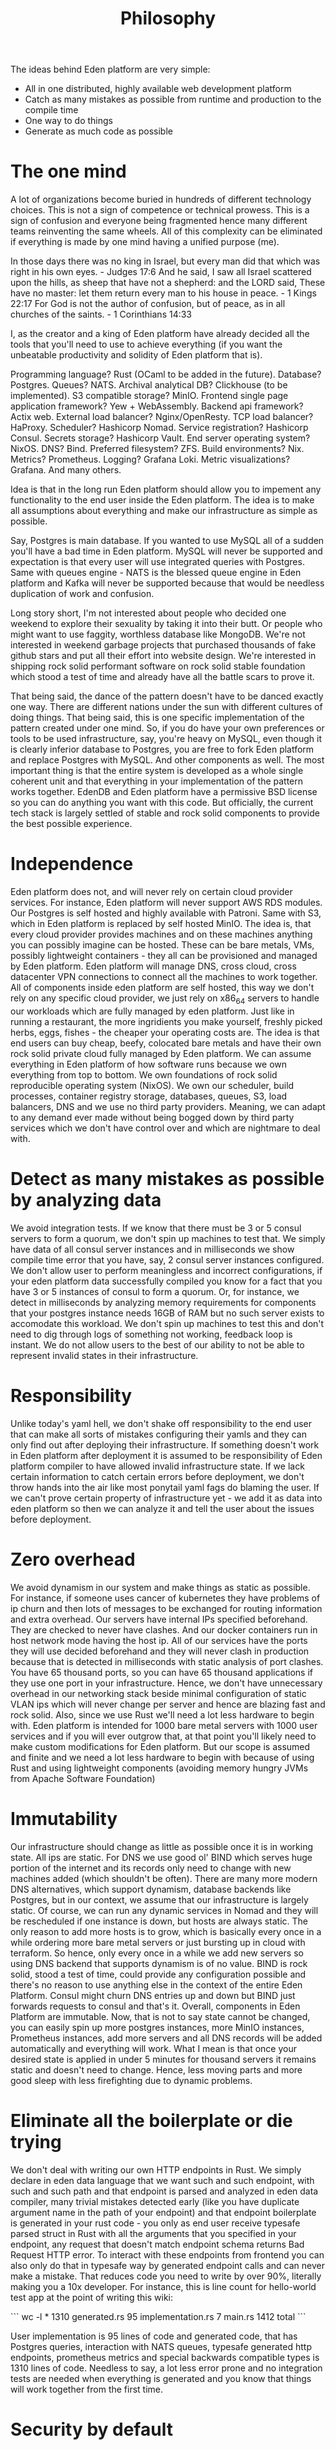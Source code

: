#+title: Philosophy

The ideas behind Eden platform are very simple:
- All in one distributed, highly available web development platform
- Catch as many mistakes as possible from runtime and production to the compile time
- One way to do things
- Generate as much code as possible

* The one mind

A lot of organizations become buried in hundreds of different technology choices. This is not a sign of competence or technical prowess. This is a sign of confusion and everyone being fragmented hence many different teams reinventing the same wheels. All of this complexity can be eliminated if everything is made by one mind having a unified purpose (me).

In those days there was no king in Israel, but every man did that which was right in his own eyes. - Judges 17:6
And he said, I saw all Israel scattered upon the hills, as sheep that have not a shepherd: and the LORD said, These have no master: let them return every man to his house in peace. - 1 Kings 22:17
For God is not the author of confusion, but of peace, as in all churches of the saints. - 1 Corinthians 14:33

I, as the creator and a king of Eden platform have already decided all the tools that you'll need to use to achieve everything (if you want the unbeatable productivity and solidity of Eden platform that is).

Programming language? Rust (OCaml to be added in the future).
Database? Postgres.
Queues? NATS.
Archival analytical DB? Clickhouse (to be implemented).
S3 compatible storage? MinIO.
Frontend single page application framework? Yew + WebAssembly.
Backend api framework? Actix web.
External load balancer? Nginx/OpenResty.
TCP load balancer? HaProxy.
Scheduler? Hashicorp Nomad.
Service registration? Hashicorp Consul.
Secrets storage? Hashicorp Vault.
End server operating system? NixOS.
DNS? Bind.
Preferred filesystem? ZFS.
Build environments? Nix.
Metrics? Prometheus.
Logging? Grafana Loki.
Metric visualizations? Grafana.
And many others.

Idea is that in the long run Eden platform should allow you to impement any functionality to the end user inside the Eden platform. The idea is to make all assumptions about everything and make our infrastructure as simple as possible.

Say, Postgres is main database. If you wanted to use MySQL all of a sudden you'll have a bad time in Eden platform. MySQL will never be supported and expectation is that every user will use integrated queries with Postgres. Same with queues engine - NATS is the blessed queue engine in Eden platform and Kafka will never be supported because that would be needless duplication of work and confusion.

Long story short, I'm not interested about people who decided one weekend to explore their sexuality by taking it into their butt. Or people who might want to use faggity, worthless database like MongoDB. We're not interested in weekend garbage projects that purchased thousands of fake github stars and put all their effort into website design. We're interested in shipping rock solid performant software on rock solid stable foundation which stood a test of time and already have all the battle scars to prove it.

That being said, the dance of the pattern doesn't have to be danced exactly one way. There are different nations under the sun with different cultures of doing things. That being said, this is one specific implementation of the pattern created under one mind. So, if you do have your own preferences or tools to be used infrastructure, say, you're heavy on MySQL, even though it is clearly inferior database to Postgres, you are free to fork Eden platform and replace Postgres with MySQL. And other components as well. The most important thing is that the entire system is developed as a whole single coherent unit and that everything in your implementation of the pattern works together. EdenDB and Eden platform have a permissive BSD license so you can do anything you want with this code. But officially, the current tech stack is largely settled of stable and rock solid components to provide the best possible experience.

* Independence

Eden platform does not, and will never rely on certain cloud provider services. For instance, Eden platform will never support AWS RDS modules. Our Postgres is self hosted and highly available with Patroni. Same with S3, which in Eden platform is replaced by self hosted MinIO. The idea is, that every cloud provider provides machines and on these machines anything you can possibly imagine can be hosted. These can be bare metals, VMs, possibly lightweight containers - they all can be provisioned and managed by Eden platform. Eden platform will manage DNS, cross cloud, cross datacenter VPN connections to connect all the machines to work together. All of components inside eden platform are self hosted, this way we don't rely on any specific cloud provider, we just rely on x86_64 servers to handle our workloads which are fully managed by eden platform. Just like in running a restaurant, the more ingridients you make yourself, freshly picked herbs, eggs, fishes - the cheaper your operating costs are. The idea is that end users can buy cheap, beefy, colocated bare metals and have their own rock solid private cloud fully managed by Eden platform. We can assume everything in Eden platform of how software runs because we own everything from top to bottom. We own foundations of rock solid reproducible operating system (NixOS). We own our scheduler, build processes, container registry storage, databases, queues, S3, load balancers, DNS and we use no third party providers. Meaning, we can adapt to any demand ever made without being bogged down by third party services which we don't have control over and which are nightmare to deal with.

* Detect as many mistakes as possible by analyzing data

We avoid integration tests. If we know that there must be 3 or 5 consul servers to form a quorum, we don't spin up machines to test that. We simply have data of all consul server instances and in milliseconds we show compile time error that you have, say, 2 consul server instances configured. We don't allow user to perform meaningless and incorrect configurations, if your eden platform data successfully compiled you know for a fact that you have 3 or 5 instances of consul to form a quorum. Or, for instance, we detect in milliseconds by analyzing memory requirements for components that your postgres instance needs 16GB of RAM but no such server exists to accomodate this workload. We don't spin up machines to test this and don't need to dig through logs of something not working, feedback loop is instant. We do not allow users to the best of our ability to not be able to represent invalid states in their infrastructure.

* Responsibility

Unlike today's yaml hell, we don't shake off responsibility to the end user that can make all sorts of mistakes configuring their yamls and they can only find out after deploying their infrastructure. If something doesn't work in Eden platform after deployment it is assumed to be responsibility of Eden platform compiler to have allowed invalid infrastructure state. If we lack certain information to catch certain errors before deployment, we don't throw hands into the air like most ponytail yaml fags do blaming the user. If we can't prove certain property of infrastructure yet - we add it as data into eden platform so then we can analyze it and tell the user about the issues before deployment.

* Zero overhead

We avoid dynamism in our system and make things as static as possible. For instance, if someone uses cancer of kubernetes they have problems of ip churn and then lots of messages to be exchanged for routing information and extra overhead. Our servers have internal IPs specified beforehand. They are checked to never have clashes. And our docker containers run in host network mode having the host ip. All of our services have the ports they will use decided beforehand and they will never clash in production because that is detected in milliseconds with static analysis of port clashes. You have 65 thousand ports, so you can have 65 thousand applications if they use one port in your infrastructure. Hence, we don't have unnecessary overhead in our networking stack beside minimal configuration of static VLAN ips which will never change per server and hence are blazing fast and rock solid. Also, since we use Rust we'll need a lot less hardware to begin with. Eden platform is intended for 1000 bare metal servers with 1000 user services and if you will ever outgrow that, at that point you'll likely need to make custom modifications for Eden platform. But our scope is assumed and finite and we need a lot less hardware to begin with because of using Rust and using lightweight components (avoiding memory hungry JVMs from Apache Software Foundation)

* Immutability

Our infrastructure should change as little as possible once it is in working state. All ips are static. For DNS we use good ol' BIND which serves huge portion of the internet and its records only need to change with new machines added (which shouldn't be often). There are many more modern DNS alternatives, which support dynamism, database backends like Postgres, but in our context, we assume that our infrastructure is largely static. Of course, we can run any dynamic services in Nomad and they will be rescheduled if one instance is down, but hosts are always static. The only reason to add more hosts is to grow, which is basically every once in a while ordering more bare metal servers or just bursting up in cloud with terraform. So hence, only every once in a while we add new servers so using DNS backend that supports dynamism is of no value. BIND is rock solid, stood a test of time, could provide any configuration possible and there's no reason to use anything else in the context of the entire Eden Platform. Consul might churn DNS entries up and down but BIND just forwards requests to consul and that's it. Overall, components in Eden Platform are immutable. Now, that is not to say state cannot be changed, you can easily spin up more postgres instances, more MinIO instances, Prometheus instances, add more servers and all DNS records will be added automatically and everything will work. What I mean is that once your desired state is applied in under 5 minutes for thousand servers it remains static and doesn't need to change. Hence, less moving parts and more good sleep with less firefighting due to dynamic problems.

* Eliminate all the boilerplate or die trying

We don't deal with writing our own HTTP endpoints in Rust. We simply declare in eden data language that we want such and such endpoint, with such and such path and that endpoint is parsed and analyzed in eden data compiler, many trivial mistakes detected early (like you have duplicate argument name in the path of your endpoint) and that endpoint boilerplate is generated in your rust code - you only as end user receive typesafe parsed struct in Rust with all the arguments that you specified in your endpoint, any request that doesn't match endpoint schema returns Bad Request HTTP error. To interact with these endpoints from frontend you can also only do that in typesafe way by generated endpoint calls and can never make a mistake. That reduces code you need to write by over 90%, literally making you a 10x developer. For instance, this is line count for hello-world test app at the point of writing this wiki:

```
wc -l *
 1310 generated.rs
   95 implementation.rs
    7 main.rs
 1412 total
```

User implementation is 95 lines of code and generated code, that has Postgres queries, interaction with NATS queues, typesafe generated http endpoints, prometheus metrics and special backwards compatible types is 1310 lines of code. Needless to say, a lot less error prone and no integration tests are needed when everything is generated and you know that things will work together from the first time.

* Security by default

Developers don't want to care about security. They want to get things done and move with the day. It is perfectly reasonable, that's why security is fully managed by Eden platform. If you say in Eden platform that this backend app uses this database you don't need to specify the password. If it is not generated yet it is automatically generated and saved into Hashicorp Vault, only accessible by policies that actually need the password. Your app gets password automatically and you as an implementer of backend app just get already managed and authenticated connection to database running inside Eden platform.

Eden platform strives to use most available security features out of the box. To name a few:
1. Hashicorp Vault TLS encryption
2. Hashicorp Vault Gossip encryption
3. Hashicorp Vault ACLs
4. Consul TLS encryption
5. Consul Gossip encryption
6. Consul ACLs with tokens
7. Nomad TLS encryption
8. Nomad Gossip encryption
9. Nomad ACLs
10. MinIO bucket policies
11. PostgreSQL separate users and passwords
12. DNSSEC

And many more. Every single node managed by Eden platform has all sensitive configs and secrets in memory and every server has swap disabled, if server is rebooted it needs to be reinstated by provisioning to rejoin the cluster.

User doesn't need to deal with security but it is there by default.
